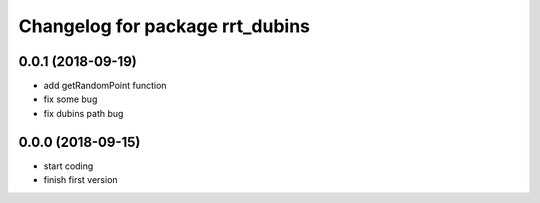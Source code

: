 ^^^^^^^^^^^^^^^^^^^^^^^^^^^^^^^^
Changelog for package rrt_dubins
^^^^^^^^^^^^^^^^^^^^^^^^^^^^^^^^

0.0.1 (2018-09-19)
------------------
* add getRandomPoint function
* fix some bug
* fix dubins path bug

0.0.0 (2018-09-15)
------------------
* start coding
* finish first version